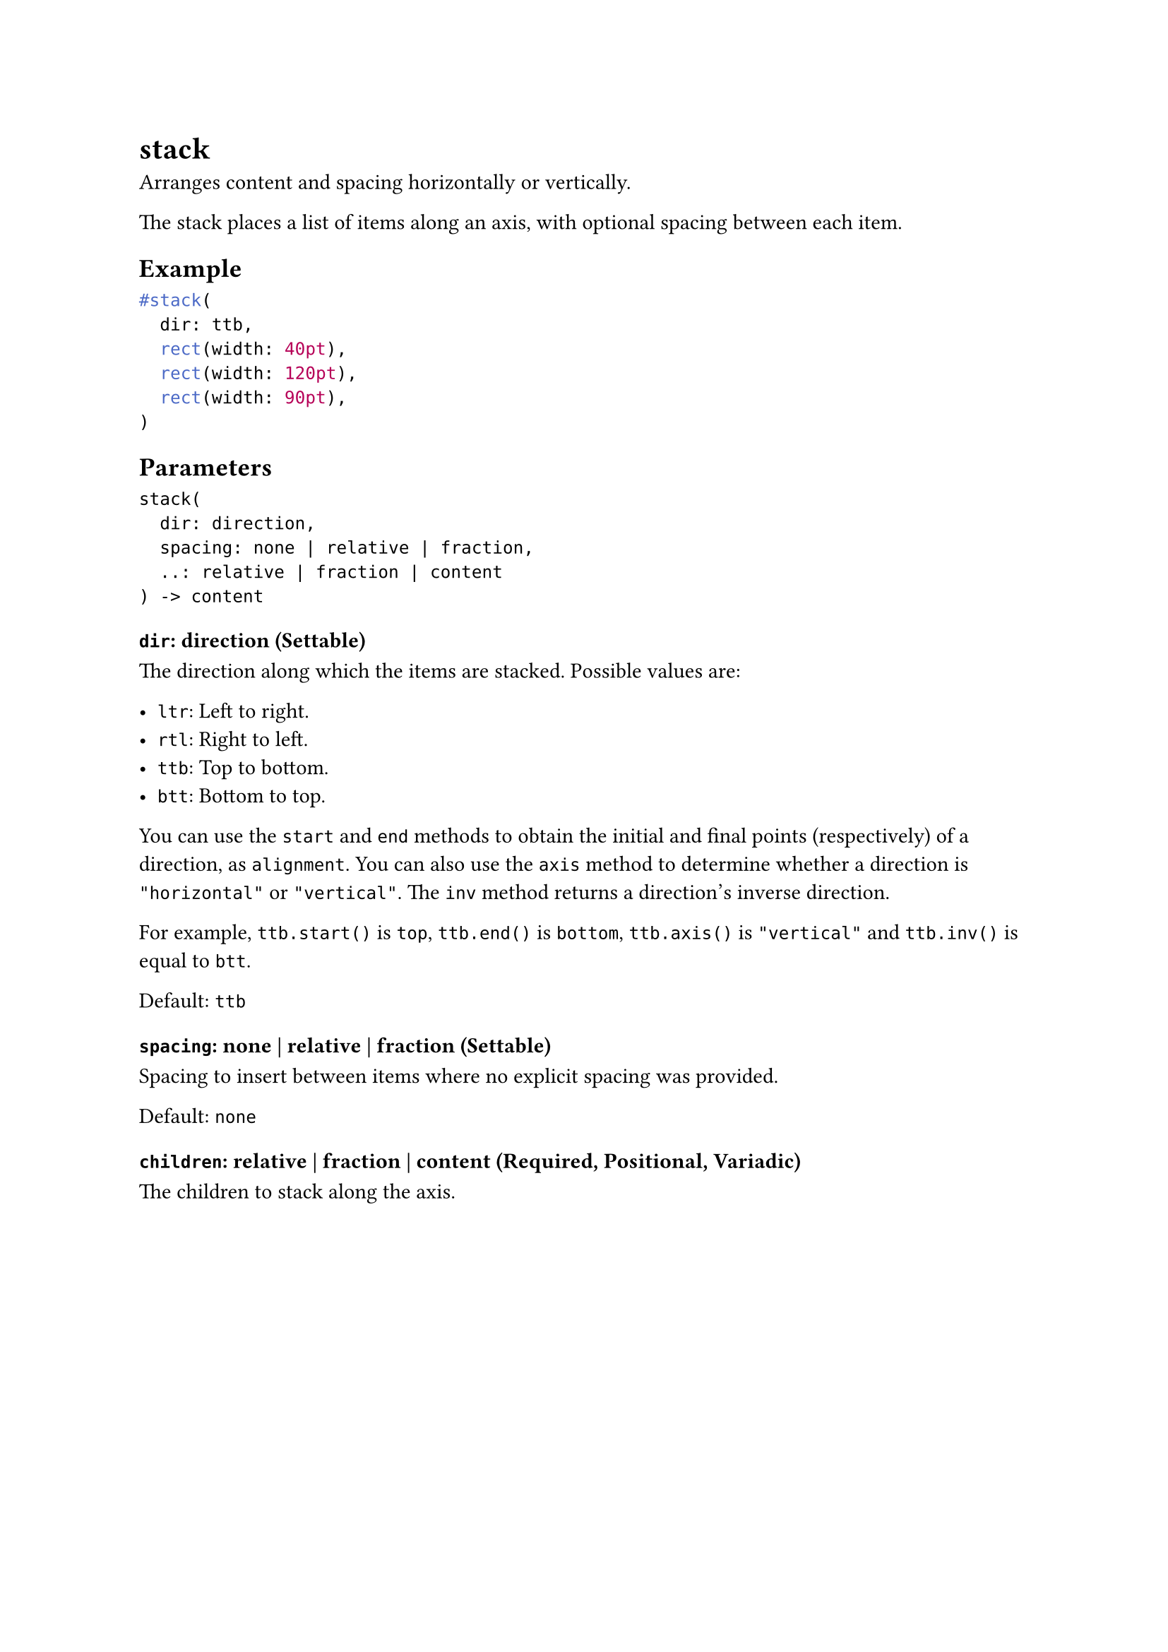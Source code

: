 = stack

Arranges content and spacing horizontally or vertically.

The stack places a list of items along an axis, with optional spacing between each item.

== Example

```typst
#stack(
  dir: ttb,
  rect(width: 40pt),
  rect(width: 120pt),
  rect(width: 90pt),
)
```

== Parameters

```
stack(
  dir: direction,
  spacing: none | relative | fraction,
  ..: relative | fraction | content
) -> content
```

=== `dir`: direction (Settable)

The direction along which the items are stacked. Possible values are:

- `ltr`: Left to right.
- `rtl`: Right to left.
- `ttb`: Top to bottom.
- `btt`: Bottom to top.

You can use the `start` and `end` methods to obtain the initial and final points (respectively) of a direction, as `alignment`. You can also use the `axis` method to determine whether a direction is `"horizontal"` or `"vertical"`. The `inv` method returns a direction's inverse direction.

For example, `ttb.start()` is `top`, `ttb.end()` is `bottom`, `ttb.axis()` is `"vertical"` and `ttb.inv()` is equal to `btt`.

Default: `ttb`

=== `spacing`: none | relative | fraction (Settable)

Spacing to insert between items where no explicit spacing was provided.

Default: `none`

=== `children`: relative | fraction | content (Required, Positional, Variadic)

The children to stack along the axis.

